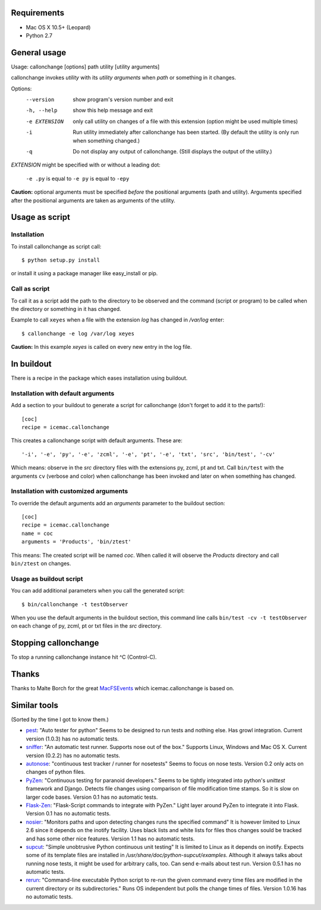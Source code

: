 Requirements
============

* Mac OS X 10.5+ (Leopard)
* Python 2.7

General usage
=============

Usage: callonchange [options] path utility [utility arguments]

callonchange invokes *utility* with its *utility arguments* when
*path* or something in it changes.

Options:
  --version     show program's version number and exit
  -h, --help    show this help message and exit
  -e EXTENSION  only call utility on changes of a file with this extension
                (option might be used multiple times)
  -i            Run utility immediately after callonchange has been started.
                (By default the utility is only run when something changed.)
  -q            Do not display any output of callonchange. (Still displays the
                output of the utility.)


*EXTENSION* might be specified with or without a leading dot:

  ``-e .py`` is equal to ``-e py`` is equal to ``-epy``

**Caution:** optional arguments must be specified *before* the
positional arguments (path and utility). Arguments specified after the
positional arguments are taken as arguments of the utility.


Usage as script
===============

Installation
------------

To install callonchange as script call::

  $ python setup.py install

or install it using a package manager like easy_install or pip.

Call as script
--------------

To call it as a script add the path to the directory to be observed
and the command (script or program) to be called when the directory or
something in it has changed.

Example to call ``xeyes`` when a file with the extension `log` has
changed in `/var/log` enter::

  $ callonchange -e log /var/log xeyes

**Caution:** In this example `xeyes` is called on every new entry in
the log file.


In buildout
===========

There is a recipe in the package which eases installation using
buildout.

Installation with default arguments
-----------------------------------

Add a section to your buildout to generate a script for callonchange
(don't forget to add it to the parts!)::

  [coc]
  recipe = icemac.callonchange

This creates a callonchange script with default arguments. These are::

  '-i', '-e', 'py', '-e', 'zcml', '-e', 'pt', '-e', 'txt', 'src', 'bin/test', '-cv'

Which means: observe in the `src` directory files with the extensions
py, zcml, pt and txt. Call ``bin/test`` with the arguments ``cv`` (verbose
and color) when callonchange has been invoked and later on when something
has changed.

Installation with customized arguments
--------------------------------------

To override the default arguments add an `arguments` parameter to the
buildout section::

  [coc]
  recipe = icemac.callonchange
  name = coc
  arguments = 'Products', 'bin/ztest'

This means: The created script will be named `coc`. When called it
will observe the `Products` directory and call ``bin/ztest`` on
changes.


Usage as buildout script
------------------------

You can add additional parameters when you call the generated script::

  $ bin/callonchange -t testObserver

When you use the default arguments in the buildout section, this
command line calls ``bin/test -cv -t testObserver`` on each change of
py, zcml, pt or txt files in the `src` directory.

Stopping callonchange
=====================

To stop a running callonchange instance hit ^C (Control-C).

Thanks
======

Thanks to Malte Borch for the great MacFSEvents_ which
icemac.callonchange is based on.

.. _MacFSEvents: http://pypi.python.org/pypi/MacFSEvents

Similar tools
=============

(Sorted by the time I got to know them.)

* pest_: "Auto tester for python" Seems to be designed to run tests
  and nothing else. Has growl integration. Current version (1.0.3) has
  no automatic tests.

* sniffer_: "An automatic test runner. Supports nose out of the box."
  Supports Linux, Windows and Mac OS X. Current version (0.2.2) has no
  automatic tests.

* autonose_: "continuous test tracker / runner for nosetests" Seems to
  focus on nose tests. Version 0.2 only acts on changes of python
  files.

* PyZen_: "Continuous testing for paranoid developers." Seems to be tightly
  integrated into python's `unittest` framework and Django. Detects file
  changes using comparison of file modification time stamps. So it is slow
  on larger code bases. Version 0.1 has no automatic tests.

* Flask-Zen_: "Flask-Script commands to integrate with PyZen." Light layer
  around PyZen to integrate it into Flask. Version 0.1 has no automatic
  tests.

* nosier_: "Monitors paths and upon detecting changes runs the specified
  command" It is however limited to Linux 2.6 since it depends on the
  inotify facility. Uses black lists and white lists for files thos changes
  sould be tracked and has some other nice features. Version 1.1 has no
  automatic tests.

* supcut_: "Simple unobtrusive Python continuous unit testing" It is limited
  to Linux as it depends on inotify. Expects some of its template files are
  installed in `/usr/share/doc/python-supcut/examples`. Although it always
  talks about running nose tests, it might be used for arbitrary calls,
  too. Can send e-mails about test run. Version 0.5.1 has no automatic
  tests.

* rerun_: "Command-line executable Python script to re-run the given command
  every time files are modified in the current directory or its
  subdirectories." Runs OS independent but polls the change times of
  files. Version 1.0.16 has no automatic tests.


.. _pest: http://pypi.python.org/pypi/pest
.. _sniffer: http://pypi.python.org/pypi/sniffer
.. _autonose: http://pypi.python.org/pypi/autonose
.. _PyZen: http://pypi.python.org/pypi/PyZen
.. _Flask-Zen: http://pypi.python.org/pypi/Flask-Zen
.. _nosier: http://pypi.python.org/pypi/nosier
.. _supcut: http://pypi.python.org/pypi/supcut
.. _rerun: http://pypi.python.org/pypi/rerun
